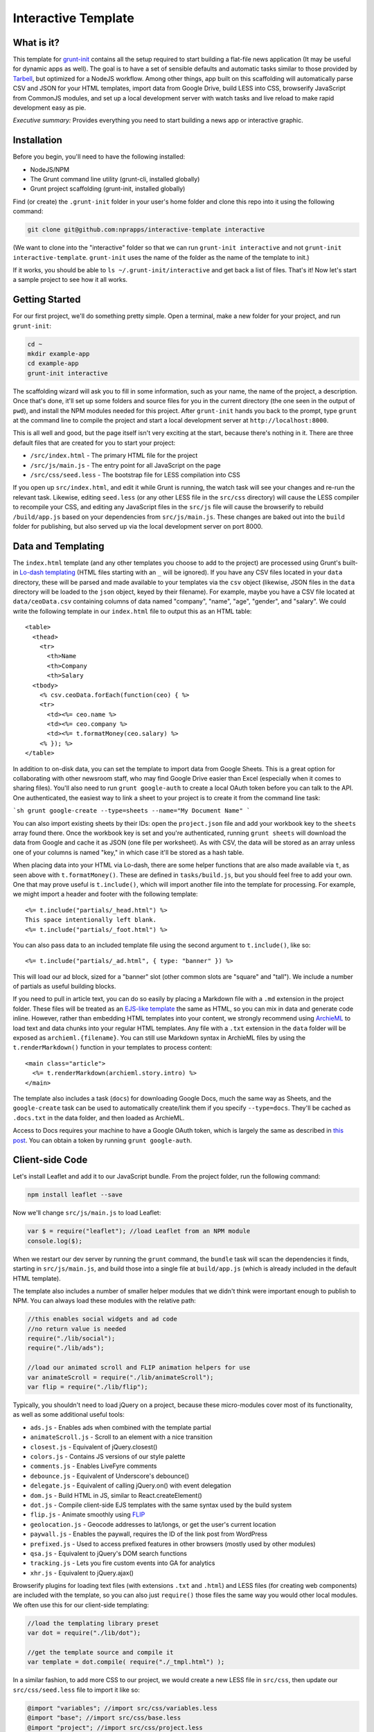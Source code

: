 Interactive Template
=====================

What is it?
-----------

This template for `grunt-init <http://gruntjs.com/project-scaffolding>`_
contains all the setup required to start building a flat-file news application
(It may be useful for dynamic apps as well). The goal is to have a set of
sensible defaults and automatic tasks similar to those provided by `Tarbell
<http://tarbell.tribapps.com/>`_, but optimized for a NodeJS workflow. Among
other things, app built on this scaffolding will automatically parse CSV and
JSON for your HTML templates, import data from Google Drive, build LESS into
CSS, browserify JavaScript from CommonJS modules, and set up a local
development server with watch tasks and live reload to make rapid development
easy as pie.

*Executive summary:* Provides everything you need to start building a
news app or interactive graphic.

Installation
------------

Before you begin, you'll need to have the following installed:

-  NodeJS/NPM
-  The Grunt command line utility (grunt-cli, installed globally)
-  Grunt project scaffolding (grunt-init, installed globally)

Find (or create) the ``.grunt-init`` folder in your user's home folder and
clone this repo into it using the following command:

.. code:: sh

    git clone git@github.com:nprapps/interactive-template interactive

(We want to clone into the "interactive" folder so that we can run
``grunt-init interactive`` and not ``grunt-init interactive-template``.
``grunt-init`` uses the name of the folder as the name of the template to init.)

If it works, you should be able to ``ls ~/.grunt-init/interactive`` and get back a
list of files. That's it! Now let's start a sample project to see how it all
works.

Getting Started
---------------

For our first project, we'll do something pretty simple. Open a terminal,
make a new folder for your project, and run ``grunt-init``:

.. code:: sh

    cd ~
    mkdir example-app
    cd example-app
    grunt-init interactive

The scaffolding wizard will ask you to fill in some information, such as
your name, the name of the project, a description. Once that's done,
it'll set up some folders and source files for you in the current directory
(the one seen in the output of ``pwd``), and install the NPM
modules needed for this project. After ``grunt-init`` hands you back to the prompt,
type ``grunt`` at the command line to compile the project and start a
local development server at ``http://localhost:8000``.

This is all well and good, but the page itself isn't very exciting at
the start, because there's nothing in it. There are three default files
that are created for you to start your project:

-  ``/src/index.html`` - The primary HTML file for the project
-  ``/src/js/main.js`` - The entry point for all JavaScript on the page
-  ``/src/css/seed.less`` - The bootstrap file for LESS compilation into
   CSS

If you open up ``src/index.html``, and edit it while Grunt is running, the
watch task will see your changes and re-run the relevant task. Likewise,
editing ``seed.less`` (or any other LESS file in the ``src/css`` directory)
will cause the LESS compiler to recompile your CSS, and editing any JavaScript
files in the ``src/js`` file will cause the browserify to rebuild
``/build/app.js`` based on your  dependencies from ``src/js/main.js``. These
changes are baked out into the ``build`` folder for publishing, but also
served up via the local development server on port 8000.

Data and Templating
-------------------

The ``index.html`` template (and any other templates you choose to add
to the project) are processed using Grunt's built-in
`Lo-dash templating <https://gruntjs.com/api/grunt.template>`_
(HTML files starting with an ``_`` will be ignored). If you have any CSV
files located in your ``data`` directory, these will be parsed and made
available to your templates via the ``csv`` object (likewise, JSON files
in the ``data`` directory will be loaded to the ``json`` object, keyed
by their filename). For example, maybe you have a CSV file located at
``data/ceoData.csv`` containing columns of data named "company", "name",
"age", "gender", and "salary". We could write the following template in
our ``index.html`` file to output this as an HTML table::

    <table>
      <thead>
        <tr>
          <th>Name
          <th>Company
          <th>Salary
      <tbody>
        <% csv.ceoData.forEach(function(ceo) { %>
        <tr>
          <td><%= ceo.name %>
          <td><%= ceo.company %>
          <td><%= t.formatMoney(ceo.salary) %>
        <% }); %>
    </table>

In addition to on-disk data, you can set the template to import data from
Google Sheets. This is a great option for collaborating with other newsroom
staff, who may find Google Drive easier than Excel (especially when it comes
to sharing files). You'll also need to run ``grunt google-auth`` to create a
local OAuth token before you can talk to the API. One authenticated, the
easiest way to link a sheet to your project is to create it from the command
line task:

```sh
grunt google-create --type=sheets --name="My Document Name"
```

You can also import existing sheets by their IDs: open the ``project.json``
file and add your workbook key to the ``sheets`` array found there.  Once the
workbook key is set and you're authenticated, running ``grunt sheets`` will
download the data from Google and cache it as JSON (one file per worksheet).
As with CSV, the data will be stored as an array unless one of your columns is
named "key," in which case it'll be stored as a hash table.

When placing data into your HTML via Lo-dash, there are some helper
functions that are also made available via ``t``, as seen above with
``t.formatMoney()``. These are defined in ``tasks/build.js``, but you
should feel free to add your own. One that may prove useful is
``t.include()``, which will import another file into the template for
processing. For example, we might import a header and footer with the
following template::

    <%= t.include("partials/_head.html") %>
    This space intentionally left blank.
    <%= t.include("partials/_foot.html") %>

You can also pass data to an included template file using the second argument
to ``t.include()``, like so::

    <%= t.include("partials/_ad.html", { type: "banner" }) %>

This will load our ad block, sized for a "banner" slot (other common slots are "square" and "tall"). We include a number of partials as useful building blocks.

If you need to pull in article text, you can do so easily by placing a
Markdown file with a ``.md`` extension in the project folder. These files will
be treated as an `EJS-like template <http://lodash.com/docs/#template>`_ the
same as HTML, so you can mix in data and generate code inline. However, rather
than embedding HTML templates into your content, we strongly recommend using
`ArchieML <http://archieml.org>`_ to load text and data chunks into your
regular HTML templates. Any file with a ``.txt`` extension in the ``data``
folder will be exposed as ``archieml.{filename}``. You can still use Markdown
syntax in ArchieML files by using the ``t.renderMarkdown()`` function in your
templates to process content::

    <main class="article">
      <%= t.renderMarkdown(archieml.story.intro) %>
    </main>

The template also includes a task (``docs``) for downloading Google Docs, much
the same way as Sheets, and the ``google-create`` task can be used to
automatically create/link them if you specify ``--type=docs``. They'll be
cached as ``.docs.txt`` in the data folder, and then loaded as ArchieML.

Access to Docs requires your machine to have a
Google OAuth token, which is largely the same as described in `this post
<http://blog.apps.npr.org/2015/03/02/app-template-oauth.html>`_.
You can obtain a token by running ``grunt google-auth``.

Client-side Code
----------------

Let's install Leaflet and add it to our JavaScript bundle. From the
project folder, run the following command:

.. code:: sh

    npm install leaflet --save

Now we'll change ``src/js/main.js`` to load Leaflet:

.. code:: javascript

    var $ = require("leaflet"); //load Leaflet from an NPM module
    console.log($);

When we restart our dev server by running the ``grunt`` command, the
``bundle`` task will scan the dependencies it finds, starting in
``src/js/main.js``, and build those into a single file at ``build/app.js``
(which is already included in the default HTML template). 

The template also includes a number of smaller helper modules that we didn't
think were important enough to publish to NPM. You can always load these
modules with the relative path:

.. code:: javascript

    //this enables social widgets and ad code
    //no return value is needed
    require("./lib/social");
    require("./lib/ads");

    //load our animated scroll and FLIP animation helpers for use
    var animateScroll = require("./lib/animateScroll");
    var flip = require("./lib/flip");

Typically, you shouldn't need to load jQuery on a project, because these
micro-modules cover most of its functionality, as well as some additional
useful tools:

* ``ads.js`` - Enables ads when combined with the template partial
* ``animateScroll.js`` - Scroll to an element with a nice transition
* ``closest.js`` - Equivalent of jQuery.closest()
* ``colors.js`` - Contains JS versions of our style palette
* ``comments.js`` - Enables LiveFyre comments
* ``debounce.js`` - Equivalent of Underscore's debounce()
* ``delegate.js`` - Equivalent of calling jQuery.on() with event delegation
* ``dom.js`` - Build HTML in JS, similar to React.createElement()
* ``dot.js`` - Compile client-side EJS templates with the same syntax used by the build system
* ``flip.js`` - Animate smoothly using `FLIP <https://aerotwist.com/blog/flip-your-animations/>`_
* ``geolocation.js`` - Geocode addresses to lat/longs, or get the user's current location
* ``paywall.js`` - Enables the paywall, requires the ID of the link post from WordPress
* ``prefixed.js`` - Used to access prefixed features in other browsers (mostly used by other modules)
* ``qsa.js`` - Equivalent to jQuery's DOM search functions
* ``tracking.js`` - Lets you fire custom events into GA for analytics
* ``xhr.js`` - Equivalent to jQuery.ajax()

Browserify plugins for loading text files (with extensions ``.txt`` and
``.html``) and LESS files (for creating web components) are included with the
template, so you can also just ``require()`` those files the same way you
would other local modules. We often use this for our client-side templating:

.. code:: javascript

    //load the templating library preset
    var dot = require("./lib/dot");

    //get the template source and compile it
    var template = dot.compile( require("./_tmpl.html") );

In a similar fashion, to add more CSS to our project, we would create a new
LESS file in ``src/css``, then update our ``src/css/seed.less`` file to import
it like so:

.. code:: less

    @import "variables"; //import src/css/variables.less
    @import "base"; //import src/css/base.less
    @import "project"; //import src/css/project.less

From this point, we can continue adding new HTML templates, new
JavaScript files, and new LESS imports, just by following these
conventions. Our page will be regenerated as we make changes as long as
the default Grunt task is running, and the built-in live reload server
will even refresh the page for us!

Note that both the LESS and JS bundle tasks are designed to be easily
extensible: if you need to output multiple bundles for separate pages (such as
a primary page and a secondary embedded widget), you can add new seeds to
these files relatively easily, and then share code between both bundles.

What else does it do?
---------------------

The default Grunt task built into the template will run all the build
processes, start the dev server, and set up watches for the various
source files. Of course, you can also run these as individual tasks,
including some tasks that do not run as a part of the normal build.
Remember that you can use ``grunt --help`` to list all tasks included in
the project.

-  ``csv`` - Load CSV files into the ``grunt.data.csv`` object for
   templating
-  ``json`` - Load JSON files onto ``grunt.data.json``
-  ``google-auth`` - Authorize against the Drive API for downloading private files from Google, such as Docs and Sheets files.
-  ``sheets`` - Download data from Google Sheets and save as JSON files
-  ``docs`` - Download Google Docs and save as .txt
-  ``markdown`` - Load Markdown files onto ``grunt.data.markdown``
-  ``archieml`` - Load ArchieML files onto ``grunt.data.archieml``
-  ``template`` - Load data files and process HTML templates
-  ``less`` - Compile LESS files into CSS
-  ``bundle`` - Compile JS into the app.js file
-  ``publish`` - Push files to S3 or other endpoints
-  ``auth`` - Create an ``auth.json`` file from the AWS environment variables
-  ``connect`` - Start the dev server
-  ``watch`` - Watch various directories and perform partial builds when they change
-  ``static`` - Run all generation tasks, but do not start the watches or dev server

The publish task deserves a little more attention. When you run ``grunt 
publish``, it will read your AWS credentials from the standard AWS 
environment variables (``AWS_ACCESS_KEY_ID`` and 
``AWS_SECRET_ACCESS_KEY``), falling back on keys found in ``auth.json`` 
(useful for Windows users without admin access). The bucket 
configuration is loaded from ``project.json``. The task will then push 
the contents of the ``build`` folder up to the stage bucket. If you want 
to publish to live, you should run ``grunt publish:live``. Make sure 
your files have been rebuilt first, either by running the default task 
or by running the ``static`` task (``grunt static publish`` will do 
both).

Where does everything go?
-------------------------

::

    ├── auth.json - authentication information for S3 and other endpoints
    ├── build - generated, not checked in or included before the first build
    │   ├── assets
    │   ├── app.js
    │   ├── index.html
    │   └── style.css
    ├── data - folder for all JSON/CSV/ArchieML data files
    ├── Gruntfile.js
    ├── package.json - Node dependencies and metadata
    ├── project.json - various project configuration
    ├── src
    │   ├── assets - files will be automatically copied to /build/assets
    │   ├── css
    │   │   ├── base.less
    │   │   ├── seed.less
    │   │   └── values.less
    │   ├── index.html
    │   ├── partials - directory containing boilerplate template sections
    │   └── js
    │       ├── main.js
    │       └── lib - directory for useful micro-modules
    └── tasks - All Grunt tasks
        ├── archieml.js
        ├── build.js
        ├── bundle.js
        ├── checklist.txt
        ├── clean.js
        ├── connect.js
        ├── copyAssets.js
        ├── cron.js
        ├── googleauth.js
        ├── less.js
        ├── loadCSV.js
        ├── loadDocs.js
        ├── loadJSON.js
        ├── loadSheets.js
        ├── markdown.js
        ├── publish.js
        ├── state.js
        └── watch.js

How do I extend the template?
-----------------------------

The interactive template is just a starting place for projects, and should
not be seen as a complete end-to-end solution. As you work on a project,
you may need to extend it with tasks to do specialized build steps, copy
extra files, or load network resources. Here are a few tips on how to go
about extending the scaffolding on a per-project basis:

-  Any .js files located in ``tasks`` will be loaded automatically by
   Grunt. Try to keep new tasks relatively self-contained, instead of
   ending up with a sprawling Gruntfile. Each task can add its own
   config to the overall configuration with ``grunt.config.merge``, as
   the existing tasks do.
-  As with Tarbell, CSV files can be loaded in one of two ways. By
   default, they will use the columns as the keys, and appear to the
   HTML template as an array of objects. However, if one of your columns
   is named "key", the result will be an object mapping the key value to
   the row data. This is useful for localization, among other purposes.
-  The setup process will install the
   `ShellJS <https://github.com/arturadib/shelljs>`_ module in your
   project, which is used by several of the built-in tasks for file
   management and setup. In addition to UNIX file operations like ``cp``
   and ``mv``, ShellJS also provides cross-platform implementations of
   ``sed``, ``grep``, and ``ln``, as well as easy access to environment
   variables. Using ShellJS means you don't have to resort to Bash
   scripting for basic ``make``-like tasks.

Technicalities
--------------

This template is licensed under the MIT License, so you are free to do
whatever you want with it. If you update or improve the Grunt tasks contained
inside, we'd love to hear from you.

By default, the projects generated by this template are licensed under the
GPLv3, and we whole-heartedly recommend its usage. However, given that the
template itself is MIT-licensed, you are free to replace ``root/license.txt``
with the legal text of your choice, or remove it entirely.
